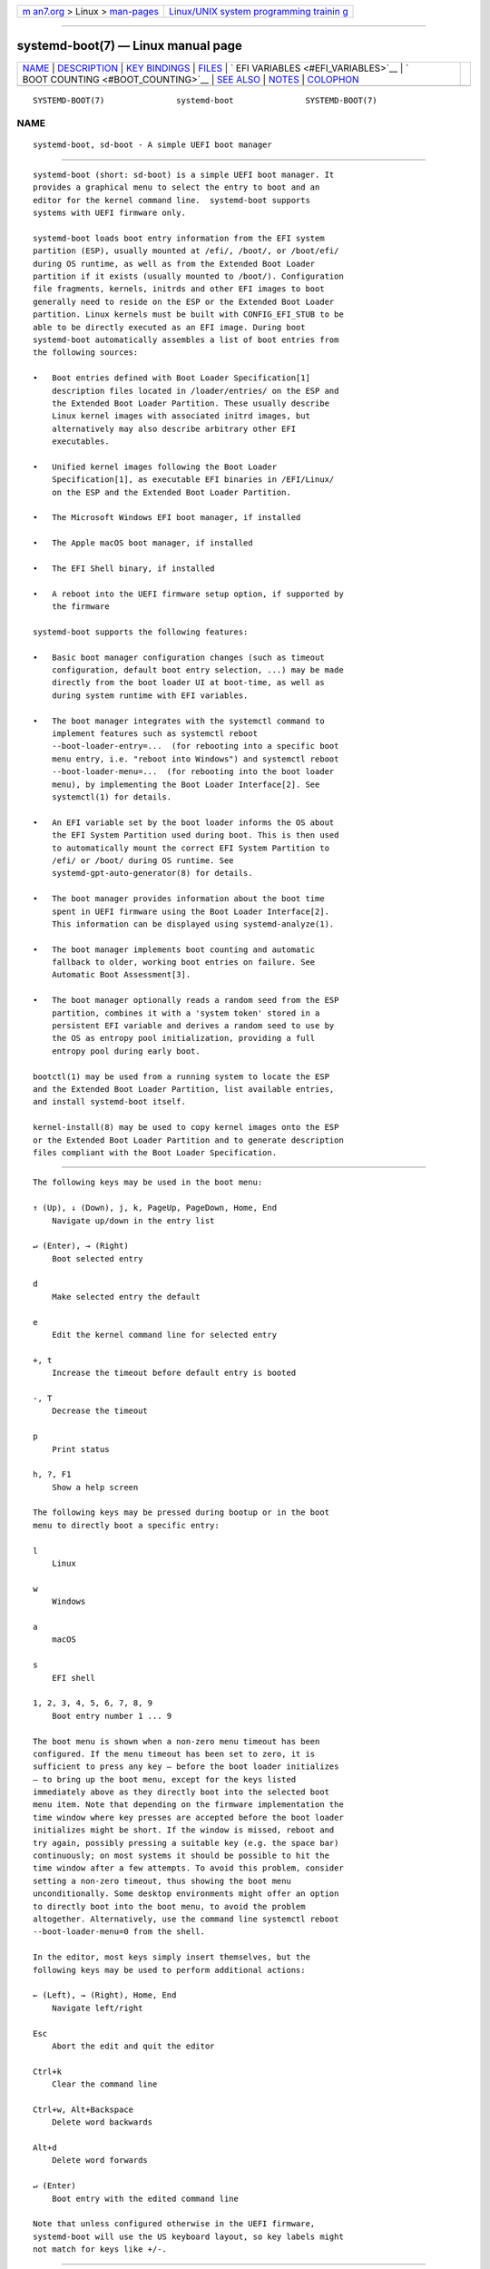 .. container:: page-top

.. container:: nav-bar

   +----------------------------------+----------------------------------+
   | `m                               | `Linux/UNIX system programming   |
   | an7.org <../../../index.html>`__ | trainin                          |
   | > Linux >                        | g <http://man7.org/training/>`__ |
   | `man-pages <../index.html>`__    |                                  |
   +----------------------------------+----------------------------------+

--------------

systemd-boot(7) — Linux manual page
===================================

+-----------------------------------+-----------------------------------+
| `NAME <#NAME>`__ \|               |                                   |
| `DESCRIPTION <#DESCRIPTION>`__ \| |                                   |
| `KEY BINDINGS <#KEY_BINDINGS>`__  |                                   |
| \| `FILES <#FILES>`__ \|          |                                   |
| `                                 |                                   |
| EFI VARIABLES <#EFI_VARIABLES>`__ |                                   |
| \|                                |                                   |
| `                                 |                                   |
| BOOT COUNTING <#BOOT_COUNTING>`__ |                                   |
| \| `SEE ALSO <#SEE_ALSO>`__ \|    |                                   |
| `NOTES <#NOTES>`__ \|             |                                   |
| `COLOPHON <#COLOPHON>`__          |                                   |
+-----------------------------------+-----------------------------------+
| .. container:: man-search-box     |                                   |
+-----------------------------------+-----------------------------------+

::

   SYSTEMD-BOOT(7)               systemd-boot               SYSTEMD-BOOT(7)

NAME
-------------------------------------------------

::

          systemd-boot, sd-boot - A simple UEFI boot manager


---------------------------------------------------------------

::

          systemd-boot (short: sd-boot) is a simple UEFI boot manager. It
          provides a graphical menu to select the entry to boot and an
          editor for the kernel command line.  systemd-boot supports
          systems with UEFI firmware only.

          systemd-boot loads boot entry information from the EFI system
          partition (ESP), usually mounted at /efi/, /boot/, or /boot/efi/
          during OS runtime, as well as from the Extended Boot Loader
          partition if it exists (usually mounted to /boot/). Configuration
          file fragments, kernels, initrds and other EFI images to boot
          generally need to reside on the ESP or the Extended Boot Loader
          partition. Linux kernels must be built with CONFIG_EFI_STUB to be
          able to be directly executed as an EFI image. During boot
          systemd-boot automatically assembles a list of boot entries from
          the following sources:

          •   Boot entries defined with Boot Loader Specification[1]
              description files located in /loader/entries/ on the ESP and
              the Extended Boot Loader Partition. These usually describe
              Linux kernel images with associated initrd images, but
              alternatively may also describe arbitrary other EFI
              executables.

          •   Unified kernel images following the Boot Loader
              Specification[1], as executable EFI binaries in /EFI/Linux/
              on the ESP and the Extended Boot Loader Partition.

          •   The Microsoft Windows EFI boot manager, if installed

          •   The Apple macOS boot manager, if installed

          •   The EFI Shell binary, if installed

          •   A reboot into the UEFI firmware setup option, if supported by
              the firmware

          systemd-boot supports the following features:

          •   Basic boot manager configuration changes (such as timeout
              configuration, default boot entry selection, ...) may be made
              directly from the boot loader UI at boot-time, as well as
              during system runtime with EFI variables.

          •   The boot manager integrates with the systemctl command to
              implement features such as systemctl reboot
              --boot-loader-entry=...  (for rebooting into a specific boot
              menu entry, i.e. "reboot into Windows") and systemctl reboot
              --boot-loader-menu=...  (for rebooting into the boot loader
              menu), by implementing the Boot Loader Interface[2]. See
              systemctl(1) for details.

          •   An EFI variable set by the boot loader informs the OS about
              the EFI System Partition used during boot. This is then used
              to automatically mount the correct EFI System Partition to
              /efi/ or /boot/ during OS runtime. See
              systemd-gpt-auto-generator(8) for details.

          •   The boot manager provides information about the boot time
              spent in UEFI firmware using the Boot Loader Interface[2].
              This information can be displayed using systemd-analyze(1).

          •   The boot manager implements boot counting and automatic
              fallback to older, working boot entries on failure. See
              Automatic Boot Assessment[3].

          •   The boot manager optionally reads a random seed from the ESP
              partition, combines it with a 'system token' stored in a
              persistent EFI variable and derives a random seed to use by
              the OS as entropy pool initialization, providing a full
              entropy pool during early boot.

          bootctl(1) may be used from a running system to locate the ESP
          and the Extended Boot Loader Partition, list available entries,
          and install systemd-boot itself.

          kernel-install(8) may be used to copy kernel images onto the ESP
          or the Extended Boot Loader Partition and to generate description
          files compliant with the Boot Loader Specification.


-----------------------------------------------------------------

::

          The following keys may be used in the boot menu:

          ↑ (Up), ↓ (Down), j, k, PageUp, PageDown, Home, End
              Navigate up/down in the entry list

          ↵ (Enter), → (Right)
              Boot selected entry

          d
              Make selected entry the default

          e
              Edit the kernel command line for selected entry

          +, t
              Increase the timeout before default entry is booted

          -, T
              Decrease the timeout

          p
              Print status

          h, ?, F1
              Show a help screen

          The following keys may be pressed during bootup or in the boot
          menu to directly boot a specific entry:

          l
              Linux

          w
              Windows

          a
              macOS

          s
              EFI shell

          1, 2, 3, 4, 5, 6, 7, 8, 9
              Boot entry number 1 ... 9

          The boot menu is shown when a non-zero menu timeout has been
          configured. If the menu timeout has been set to zero, it is
          sufficient to press any key — before the boot loader initializes
          — to bring up the boot menu, except for the keys listed
          immediately above as they directly boot into the selected boot
          menu item. Note that depending on the firmware implementation the
          time window where key presses are accepted before the boot loader
          initializes might be short. If the window is missed, reboot and
          try again, possibly pressing a suitable key (e.g. the space bar)
          continuously; on most systems it should be possible to hit the
          time window after a few attempts. To avoid this problem, consider
          setting a non-zero timeout, thus showing the boot menu
          unconditionally. Some desktop environments might offer an option
          to directly boot into the boot menu, to avoid the problem
          altogether. Alternatively, use the command line systemctl reboot
          --boot-loader-menu=0 from the shell.

          In the editor, most keys simply insert themselves, but the
          following keys may be used to perform additional actions:

          ← (Left), → (Right), Home, End
              Navigate left/right

          Esc
              Abort the edit and quit the editor

          Ctrl+k
              Clear the command line

          Ctrl+w, Alt+Backspace
              Delete word backwards

          Alt+d
              Delete word forwards

          ↵ (Enter)
              Boot entry with the edited command line

          Note that unless configured otherwise in the UEFI firmware,
          systemd-boot will use the US keyboard layout, so key labels might
          not match for keys like +/-.


---------------------------------------------------

::

          The files systemd-boot processes generally reside on the UEFI ESP
          which is usually mounted to /efi/, /boot/ or /boot/efi/ during OS
          runtime. It also processes files on the Extended Boot Loader
          partition which is typically mounted to /boot/, if it exists.
          systemd-boot reads runtime configuration such as the boot timeout
          and default entry from /loader/loader.conf on the ESP (in
          combination with data read from EFI variables). See
          loader.conf(5). Boot entry description files following the Boot
          Loader Specification[1] are read from /loader/entries/ on the ESP
          and the Extended Boot Loader partition. Unified kernel boot
          entries following the Boot Loader Specification[1] are read from
          /EFI/Linux/ on the ESP and the Extended Boot Loader partition.
          Optionally, a random seed for early boot entropy pool
          provisioning is stored in /loader/random-seed in the ESP.


-------------------------------------------------------------------

::

          The following EFI variables are defined, set and read by
          systemd-boot, under the vendor UUID
          "4a67b082-0a4c-41cf-b6c7-440b29bb8c4f", for communication between
          the OS and the boot loader:

          LoaderBootCountPath
              If boot counting is enabled, contains the path to the file in
              whose name the boot counters are encoded. Set by the boot
              loader.  systemd-bless-boot.service(8) uses this information
              to mark a boot as successful as determined by the successful
              activation of the boot-complete.target target unit.

          LoaderConfigTimeout, LoaderConfigTimeoutOneShot
              The menu timeout in seconds. Read by the boot loader.
              LoaderConfigTimeout is maintained persistently, while
              LoaderConfigTimeoutOneShot is a one-time override which is
              read once (in which case it takes precedence over
              LoaderConfigTimeout) and then removed.  LoaderConfigTimeout
              may be manipulated with the t/T keys, see above.

          LoaderDevicePartUUID
              Contains the partition UUID of the EFI System Partition the
              boot loader was run from. Set by the boot loader.
              systemd-gpt-auto-generator(8) uses this information to
              automatically find the disk booted from, in order to discover
              various other partitions on the same disk automatically.

          LoaderEntries
              A list of the identifiers of all discovered boot loader
              entries. Set by the boot loader.

          LoaderEntryDefault, LoaderEntryOneShot
              The identifier of the default boot loader entry. Set
              primarily by the OS and read by the boot loader.
              LoaderEntryOneShot sets the default entry for the next boot
              only, while LoaderEntryDefault sets it persistently for all
              future boots.  bootctl(1)'s set-default and set-oneshot
              commands make use of these variables. The boot loader
              modifies LoaderEntryDefault on request, when the d key is
              used, see above.

          LoaderEntrySelected
              The identifier of the boot loader entry currently being
              booted. Set by the boot loader.

          LoaderFeatures
              A set of flags indicating the features the boot loader
              supports. Set by the boot loader. Use bootctl(1) to view this
              data.

          LoaderFirmwareInfo, LoaderFirmwareType
              Brief firmware information. Set by the boot loader. Use
              bootctl(1) to view this data.

          LoaderImageIdentifier
              The path of executable of the boot loader used for the
              current boot, relative to the EFI System Partition's root
              directory. Set by the boot loader. Use bootctl(1) to view
              this data.

          LoaderInfo
              Brief information about the boot loader. Set by the boot
              loader. Use bootctl(1) to view this data.

          LoaderTimeExecUSec, LoaderTimeInitUSec, LoaderTimeMenuUsec
              Information about the time spent in various parts of the boot
              loader. Set by the boot loader. Use systemd-analyze(1) to
              view this data.

          LoaderRandomSeed
              A binary random seed systemd-boot may optionally pass to the
              OS. This is a volatile EFI variable that is hashed at boot
              from the combination of a random seed stored in the ESP (in
              /loader/random-seed) and a "system token" persistently stored
              in the EFI variable LoaderSystemToken (see below). During
              early OS boot the system manager reads this variable and
              passes it to the OS kernel's random pool, crediting the full
              entropy it contains. This is an efficient way to ensure the
              system starts up with a fully initialized kernel random pool
              — as early as the initial RAM disk phase.  systemd-boot reads
              the random seed from the ESP, combines it with the "system
              token", and both derives a new random seed to update in-place
              the seed stored in the ESP, and the random seed to pass to
              the OS from it via SHA256 hashing in counter mode. This
              ensures that different physical systems that boot the same
              "golden" OS image — i.e. containing the same random seed file
              in the ESP — will still pass a different random seed to the
              OS. It is made sure the random seed stored in the ESP is
              fully overwritten before the OS is booted, to ensure
              different random seed data is used between subsequent boots.

              See Random Seeds[4] for further information.

          LoaderSystemToken
              A binary random data field, that is used for generating the
              random seed to pass to the OS (see above). Note that this
              random data is generally only generated once, during OS
              installation, and is then never updated again.

          Many of these variables are defined by the Boot Loader
          Interface[2].


-------------------------------------------------------------------

::

          systemd-boot implements a simple boot counting mechanism on top
          of the Boot Loader Specification[1], for automatic and unattended
          fallback to older kernel versions/boot loader entries when a
          specific entry continuously fails. Any boot loader entry file and
          unified kernel image file that contains a "+" followed by one or
          two numbers (if two they need to be separated by a "-"), before
          the .conf or .efi suffix is subject to boot counting: the first
          of the two numbers ('tries left') is decreased by one on every
          boot attempt, the second of the two numbers ('tries done') is
          increased by one (if 'tries done' is absent it is considered
          equivalent to 0). Depending on the current value of these two
          counters the boot entry is considered to be in one of three
          states:

           1. If the 'tries left' counter of an entry is greater than zero
              the entry is considered to be in 'indeterminate' state. This
              means the entry has not completed booting successfully yet,
              but also hasn't been determined not to work.

           2. If the 'tries left' counter of an entry is zero it is
              considered to be in 'bad' state. This means no further
              attempts to boot this item will be made (that is, unless all
              other boot entries are also in 'bad' state), as all attempts
              to boot this entry have not completed successfully.

           3. If the 'tries left' and 'tries done' counters of an entry are
              absent it is considered to be in 'good' state. This means
              further boot counting for the entry is turned off, as it
              successfully booted at least once. The
              systemd-bless-boot.service(8) service moves the currently
              booted entry from 'indeterminate' into 'good' state when a
              boot attempt completed successfully.

          Generally, when new entries are added to the boot loader, they
          first start out in 'indeterminate' state, i.e. with a 'tries
          left' counter greater than zero. The boot entry remains in this
          state until either it managed to complete a full boot
          successfully at least once (in which case it will be in 'good'
          state) — or the 'tries left' counter reaches zero (in which case
          it will be in 'bad' state).

          Example: let's say a boot loader entry file foo.conf is set up
          for 3 boot tries. The installer will hence create it under the
          name foo+3.conf. On first boot, the boot loader will rename it to
          foo+2-1.conf. If that boot does not complete successfully, the
          boot loader will rename it to foo+1-2.conf on the following boot.
          If that fails too, it will finally be renamed foo+0-3.conf by the
          boot loader on next boot, after which it will be considered
          'bad'. If the boot succeeds however the entry file will be
          renamed to foo.conf by the OS, so that it is considered 'good'
          from then on.

          The boot menu takes the 'tries left' counter into account when
          sorting the menu entries: entries in 'bad' state are ordered at
          the beginning of the list, and entries in 'good' or
          'indeterminate' at the end. The user can freely choose to boot
          any entry of the menu, including those already marked 'bad'. If
          the menu entry to boot is automatically determined, this means
          that 'good' or 'indeterminate' entries are generally preferred
          (as the bottom item of the menu is the one booted by default),
          and 'bad' entries will only be considered if there are no 'good'
          or 'indeterminate' entries left.

          The kernel-install(8) kernel install framework optionally sets
          the initial 'tries left' counter to the value specified in
          /etc/kernel/tries when a boot loader entry is first created.


---------------------------------------------------------

::

          bootctl(1), loader.conf(5), systemd-bless-boot.service(8),
          systemd-boot-system-token.service(8), kernel-install(8), Boot
          Loader Specification[1], Boot Loader Interface[2]


---------------------------------------------------

::

           1. Boot Loader Specification
              https://systemd.io/BOOT_LOADER_SPECIFICATION

           2. Boot Loader Interface
              https://systemd.io/BOOT_LOADER_INTERFACE

           3. Automatic Boot Assessment
              https://systemd.io/AUTOMATIC_BOOT_ASSESSMENT

           4. Random Seeds
              https://systemd.io/RANDOM_SEEDS

COLOPHON
---------------------------------------------------------

::

          This page is part of the systemd (systemd system and service
          manager) project.  Information about the project can be found at
          ⟨http://www.freedesktop.org/wiki/Software/systemd⟩.  If you have
          a bug report for this manual page, see
          ⟨http://www.freedesktop.org/wiki/Software/systemd/#bugreports⟩.
          This page was obtained from the project's upstream Git repository
          ⟨https://github.com/systemd/systemd.git⟩ on 2021-08-27.  (At that
          time, the date of the most recent commit that was found in the
          repository was 2021-08-27.)  If you discover any rendering
          problems in this HTML version of the page, or you believe there
          is a better or more up-to-date source for the page, or you have
          corrections or improvements to the information in this COLOPHON
          (which is not part of the original manual page), send a mail to
          man-pages@man7.org

   systemd 249                                              SYSTEMD-BOOT(7)

--------------

Pages that refer to this page: `bootctl(1) <../man1/bootctl.1.html>`__, 
`systemd-cryptenroll(1) <../man1/systemd-cryptenroll.1.html>`__, 
`loader.conf(5) <../man5/loader.conf.5.html>`__, 
`org.freedesktop.login1(5) <../man5/org.freedesktop.login1.5.html>`__, 
`bootup(7) <../man7/bootup.7.html>`__, 
`systemd.directives(7) <../man7/systemd.directives.7.html>`__, 
`kernel-install(8) <../man8/kernel-install.8.html>`__, 
`systemd-bless-boot-generator(8) <../man8/systemd-bless-boot-generator.8.html>`__, 
`systemd-bless-boot.service(8) <../man8/systemd-bless-boot.service.8.html>`__, 
`systemd-boot-system-token.service(8) <../man8/systemd-boot-system-token.service.8.html>`__, 
`systemd-random-seed.service(8) <../man8/systemd-random-seed.service.8.html>`__

--------------

--------------

.. container:: footer

   +-----------------------+-----------------------+-----------------------+
   | HTML rendering        |                       | |Cover of TLPI|       |
   | created 2021-08-27 by |                       |                       |
   | `Michael              |                       |                       |
   | Ker                   |                       |                       |
   | risk <https://man7.or |                       |                       |
   | g/mtk/index.html>`__, |                       |                       |
   | author of `The Linux  |                       |                       |
   | Programming           |                       |                       |
   | Interface <https:     |                       |                       |
   | //man7.org/tlpi/>`__, |                       |                       |
   | maintainer of the     |                       |                       |
   | `Linux man-pages      |                       |                       |
   | project <             |                       |                       |
   | https://www.kernel.or |                       |                       |
   | g/doc/man-pages/>`__. |                       |                       |
   |                       |                       |                       |
   | For details of        |                       |                       |
   | in-depth **Linux/UNIX |                       |                       |
   | system programming    |                       |                       |
   | training courses**    |                       |                       |
   | that I teach, look    |                       |                       |
   | `here <https://ma     |                       |                       |
   | n7.org/training/>`__. |                       |                       |
   |                       |                       |                       |
   | Hosting by `jambit    |                       |                       |
   | GmbH                  |                       |                       |
   | <https://www.jambit.c |                       |                       |
   | om/index_en.html>`__. |                       |                       |
   +-----------------------+-----------------------+-----------------------+

--------------

.. container:: statcounter

   |Web Analytics Made Easy - StatCounter|

.. |Cover of TLPI| image:: https://man7.org/tlpi/cover/TLPI-front-cover-vsmall.png
   :target: https://man7.org/tlpi/
.. |Web Analytics Made Easy - StatCounter| image:: https://c.statcounter.com/7422636/0/9b6714ff/1/
   :class: statcounter
   :target: https://statcounter.com/
